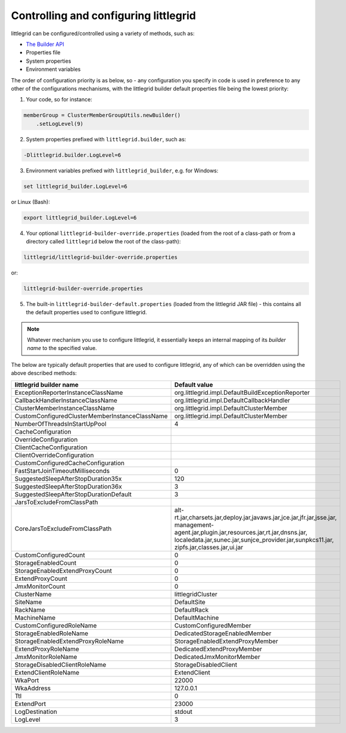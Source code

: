 .. index::
   single: Builder; Value mapping
   single: API; Controlling the builder
   single: System properties; Controlling the builder
   single: Environment variables; Controlling the builder
   single: littlegrid-builder-override.properties; Controlling the builder
   single: littlegrid-builder-default.properties; Controlling the builder

.. _builder-to-value-mapping:

Controlling and configuring littlegrid
======================================

littlegrid can be configured/controlled using a variety of methods, such as:

* `The Builder API <http://www.littlegrid.net/javadoc/2.15.2/org/littlegrid/ClusterMemberGroup.Builder.html>`_
* Properties file
* System properties
* Environment variables


The order of configuration priority is as below, so - any configuration you specify in code
is used in preference to any other of the configurations mechanisms, with the littlegrid builder
default properties file being the lowest priority:

1) Your code, so for instance:

.. code-block:: java

    memberGroup = ClusterMemberGroupUtils.newBuilder()
        .setLogLevel(9)


2) System properties prefixed with ``littlegrid.builder``, such as:

.. code-block:: bash

    -Dlittlegrid.builder.LogLevel=6



3) Environment variables prefixed with ``littlegrid_builder``, e.g. for Windows:

.. code-block:: bash

    set littlegrid_builder.LogLevel=6


or Linux (Bash):

.. code-block:: bash

    export littlegrid_builder.LogLevel=6


4) Your optional ``littlegrid-builder-override.properties`` (loaded from the root of a class-path or from a directory called ``littlegrid`` below the root of the class-path):

.. code-block:: bash

    littlegrid/littlegrid-builder-override.properties


or:

.. code-block:: bash

    littlegrid-builder-override.properties


5) The built-in ``littlegrid-builder-default.properties`` (loaded from the littlegrid JAR file) - this contains all the default properties used to configure littlegrid.


.. note:: Whatever mechanism you use to configure littlegrid, it essentially keeps an internal mapping of its *builder name* to the specified value.


The below are typically default properties that are used to configure littlegrid, any of which can
be overridden using the above described methods:

==============================================  ==========================
littlegrid builder name                         Default value
==============================================  ==========================
ExceptionReporterInstanceClassName              org.littlegrid.impl.DefaultBuildExceptionReporter
CallbackHandlerInstanceClassName                org.littlegrid.impl.DefaultCallbackHandler

ClusterMemberInstanceClassName                  org.littlegrid.impl.DefaultClusterMember
CustomConfiguredClusterMemberInstanceClassName  org.littlegrid.impl.DefaultClusterMember
NumberOfThreadsInStartUpPool                    4

CacheConfiguration
OverrideConfiguration
ClientCacheConfiguration
ClientOverrideConfiguration
CustomConfiguredCacheConfiguration

FastStartJoinTimeoutMilliseconds                0

SuggestedSleepAfterStopDuration35x              120
SuggestedSleepAfterStopDuration36x              3
SuggestedSleepAfterStopDurationDefault          3

JarsToExcludeFromClassPath
CoreJarsToExcludeFromClassPath                  alt-rt.jar,charsets.jar,deploy.jar,javaws.jar,jce.jar,jfr.jar,jsse.jar, management-agent.jar,plugin.jar,resources.jar,rt.jar,dnsns.jar, localedata.jar,sunec.jar,sunjce_provider.jar,sunpkcs11.jar, zipfs.jar,classes.jar,ui.jar

CustomConfiguredCount                           0
StorageEnabledCount                             0
StorageEnabledExtendProxyCount                  0
ExtendProxyCount                                0
JmxMonitorCount                                 0

ClusterName                                     littlegridCluster
SiteName                                        DefaultSite
RackName                                        DefaultRack
MachineName                                     DefaultMachine
CustomConfiguredRoleName                        CustomConfiguredMember
StorageEnabledRoleName                          DedicatedStorageEnabledMember
StorageEnabledExtendProxyRoleName               StorageEnabledExtendProxyMember
ExtendProxyRoleName                             DedicatedExtendProxyMember
JmxMonitorRoleName                              DedicatedJmxMonitorMember
StorageDisabledClientRoleName                   StorageDisabledClient
ExtendClientRoleName                            ExtendClient

WkaPort                                         22000
WkaAddress                                      127.0.0.1
Ttl                                             0
ExtendPort                                      23000

LogDestination                                  stdout
LogLevel                                        3
==============================================  ==========================
